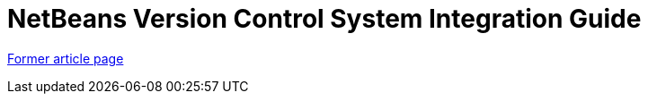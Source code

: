 // 
//     Licensed to the Apache Software Foundation (ASF) under one
//     or more contributor license agreements.  See the NOTICE file
//     distributed with this work for additional information
//     regarding copyright ownership.  The ASF licenses this file
//     to you under the Apache License, Version 2.0 (the
//     "License"); you may not use this file except in compliance
//     with the License.  You may obtain a copy of the License at
// 
//       http://www.apache.org/licenses/LICENSE-2.0
// 
//     Unless required by applicable law or agreed to in writing,
//     software distributed under the License is distributed on an
//     "AS IS" BASIS, WITHOUT WARRANTIES OR CONDITIONS OF ANY
//     KIND, either express or implied.  See the License for the
//     specific language governing permissions and limitations
//     under the License.
//

= NetBeans Version Control System Integration Guide
:page-layout: wiki
:page-tags: wik
:jbake-status: published
:keywords: Apache NetBeans wiki VersioningSystemIntegration
:description: Apache NetBeans wiki VersioningSystemIntegration
:toc: left
:toc-title:
:page-syntax: true


link:https://web.archive.org/web/20150926031843/wiki.netbeans.org/VersioningSystemIntegration[Former article page]
